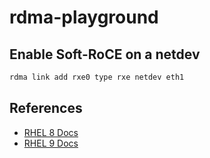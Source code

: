 * rdma-playground

** Enable Soft-RoCE on a netdev

#+begin_src sh :results output
rdma link add rxe0 type rxe netdev eth1
#+end_src

** References

- [[https://access.redhat.com/documentation/en-us/red_hat_enterprise_linux/8/html/configuring_infiniband_and_rdma_networks/index][RHEL 8 Docs]]
- [[https://access.redhat.com/documentation/en-us/red_hat_enterprise_linux/9/html/configuring_infiniband_and_rdma_networks/index][RHEL 9 Docs]]
